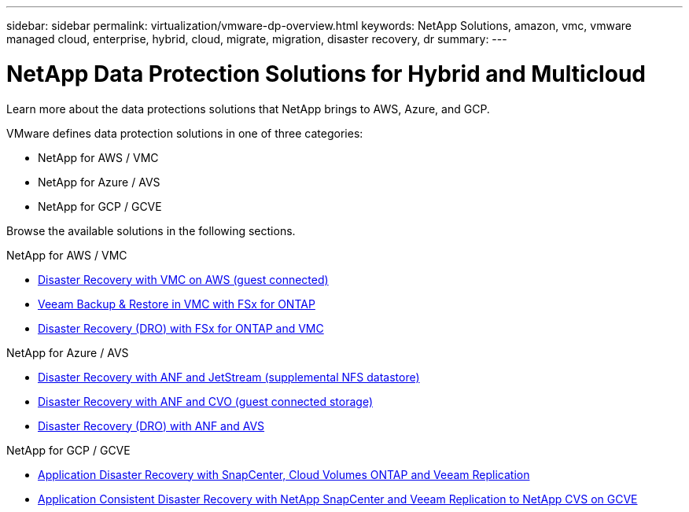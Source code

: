 ---
sidebar: sidebar
permalink: virtualization/vmware-dp-overview.html
keywords: NetApp Solutions, amazon, vmc, vmware managed cloud, enterprise, hybrid, cloud, migrate, migration, disaster recovery, dr
summary:
---

= NetApp Data Protection Solutions for Hybrid and Multicloud
:hardbreaks:
:nofooter:
:icons: font
:linkattrs:
:imagesdir: ./../media/

[.lead]
Learn more about the data protections solutions that NetApp brings to AWS, Azure, and GCP.

VMware defines data protection solutions in one of three categories:

* NetApp for AWS / VMC
* NetApp for Azure / AVS
* NetApp for GCP / GCVE

Browse the available solutions in the following sections.

[role="tabbed-block"]
====
.NetApp for AWS / VMC
--
* link:../ehc/aws-guest-dr-solution-overview.html[Disaster Recovery with VMC on AWS (guest connected)]
* link:../ehc/aws-vmc-veeam-fsx-solution.html[Veeam Backup & Restore in VMC with FSx for ONTAP]
* link:../ehc/aws-dro-overview.html[Disaster Recovery (DRO) with FSx for ONTAP and VMC]
--
.NetApp for Azure / AVS
--
* link:../ehc/azure-native-dr-jetstream.html[Disaster Recovery with ANF and JetStream (supplemental NFS datastore)]
* link:../ehc/azure-guest-dr-cvo.html[Disaster Recovery with ANF and CVO (guest connected storage)]
* link:../ehc/azure-dro-overview.html[Disaster Recovery (DRO) with ANF and AVS]
--
.NetApp for GCP / GCVE
--
* link:../ehc/gcp-app-dr-sc-cvo-veeam.html[Application Disaster Recovery with SnapCenter, Cloud Volumes ONTAP and Veeam Replication]
* link:../ehc/gcp-app-dr-sc-cvs-veeam.html[Application Consistent Disaster Recovery with NetApp SnapCenter and Veeam Replication to NetApp CVS on GCVE]
--
====
